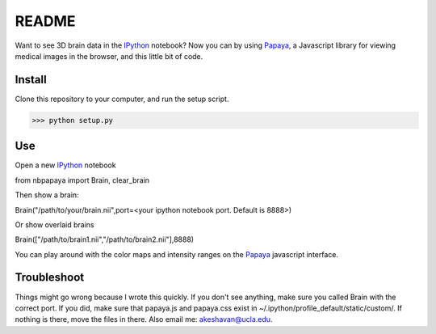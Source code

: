 ======
README
======

Want to see 3D brain data in the IPython_ notebook? Now you can by using Papaya_, a Javascript library for viewing medical images in the browser, and this little bit of code.

Install
-------

Clone this repository to your computer, and run the setup script.

>>> python setup.py


Use
---

Open a new IPython_ notebook

.. code:: Python
from nbpapaya import Brain, clear_brain

Then show a brain:

.. code:: Python
Brain("/path/to/your/brain.nii",port=<your ipython notebook port. Default is 8888>)

Or show overlaid brains

.. code:: Python
Brain(["/path/to/brain1.nii","/path/to/brain2.nii"],8888)

You can play around with the color maps and intensity ranges on the Papaya_ javascript interface.


Troubleshoot
------------

Things might go wrong because I wrote this quickly. If you don't see anything, make sure you called Brain with the correct port. If you did, make sure that papaya.js and papaya.css exist in ~/.ipython/profile_default/static/custom/. If nothing is there, move the files in there. Also email me: akeshavan@ucla.edu. 



.. _IPython: http://ipython.org/notebook.html
.. _Papaya: https://github.com/rii-mango/Papaya/
